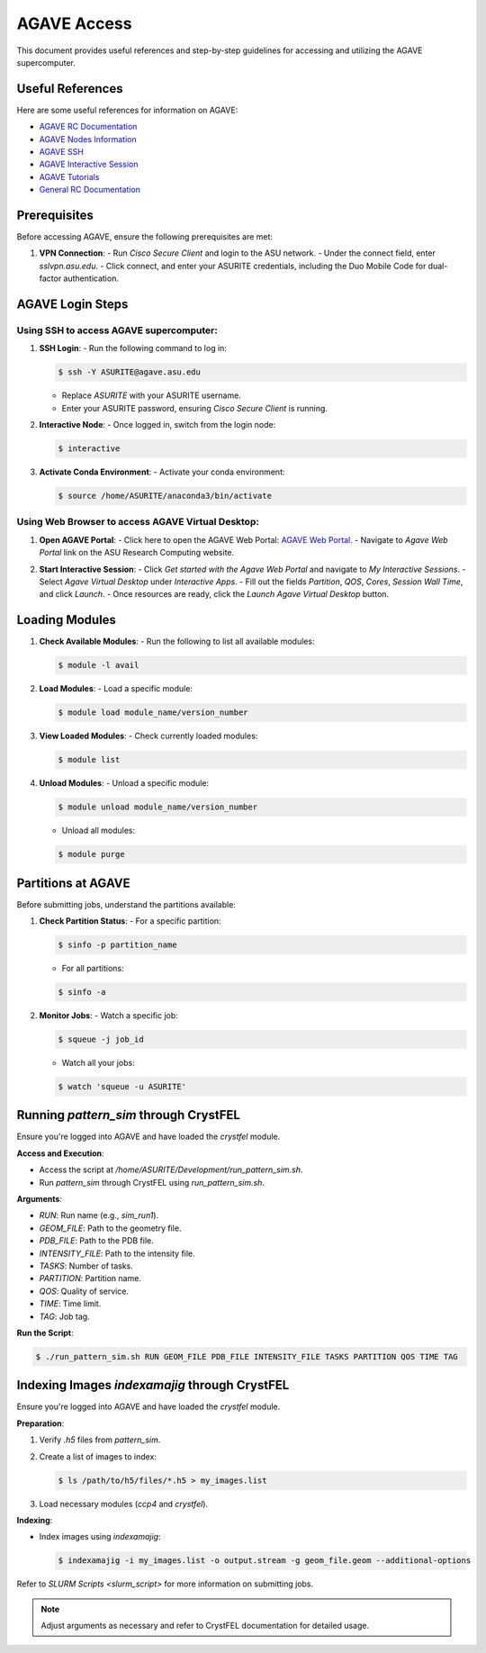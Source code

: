 AGAVE Access
============

This document provides useful references and step-by-step guidelines for accessing and utilizing the AGAVE supercomputer.

Useful References
-----------------

Here are some useful references for information on AGAVE:

- `AGAVE RC Documentation <https://asurc.atlassian.net/wiki/spaces/RC/pages/46268520/Agave+Supercomputer>`_
- `AGAVE Nodes Information <https://asurc.atlassian.net/wiki/spaces/RC/pages/45875228/Compute+Nodes>`_
- `AGAVE SSH <https://asurc.atlassian.net/wiki/spaces/RC/pages/45318147/Connecting+with+SSHr>`_
- `AGAVE Interactive Session <https://asurc.atlassian.net/wiki/spaces/RC/pages/1643839520/Starting+an+Interactive+Session>`_
- `AGAVE Tutorials <https://asurc.atlassian.net/wiki/spaces/RC/pages/46334137/Tutorials>`_
- `General RC Documentation <https://cores.research.asu.edu/research-computing/getting-started>`_

Prerequisites
-------------

Before accessing AGAVE, ensure the following prerequisites are met:

1. **VPN Connection**:
   - Run `Cisco Secure Client` and login to the ASU network.
   - Under the connect field, enter `sslvpn.asu.edu`.
   - Click connect, and enter your ASURITE credentials, including the Duo Mobile Code for dual-factor authentication.

AGAVE Login Steps
-----------------

Using SSH to access AGAVE supercomputer:
~~~~~~~~~~~~~~~~~~~~~~~~~~~~~~~~~~~~~~~~

1. **SSH Login**:
   - Run the following command to log in:
   
   .. code-block:: bash
       
      $ ssh -Y ASURITE@agave.asu.edu
   
   - Replace `ASURITE` with your ASURITE username.
   - Enter your ASURITE password, ensuring `Cisco Secure Client` is running.

2. **Interactive Node**:
   - Once logged in, switch from the login node:
   
   .. code-block:: bash
       
      $ interactive

3. **Activate Conda Environment**:
   - Activate your conda environment:
   
   .. code-block:: bash
       
      $ source /home/ASURITE/anaconda3/bin/activate

Using Web Browser to access AGAVE Virtual Desktop:
~~~~~~~~~~~~~~~~~~~~~~~~~~~~~~~~~~~~~~~~~~~~~~~~~~

1. **Open AGAVE Portal**:
   - Click here to open the AGAVE Web Portal: `AGAVE Web Portal <https://asurc.atlassian.net/wiki/spaces/RC/overview>`_.
   - Navigate to `Agave Web Portal` link on the ASU Research Computing website.

   .. image:: images/agave_web_portal.jpg
      :alt: AGAVE Web Portal
      :width: 500px
      :height: 400px
      :align: center

2. **Start Interactive Session**:
   - Click `Get started with the Agave Web Portal` and navigate to `My Interactive Sessions`.
   - Select `Agave Virtual Desktop` under `Interactive Apps`.
   - Fill out the fields `Partition`, `QOS`, `Cores`, `Session Wall Time`, and click `Launch`.
   - Once resources are ready, click the `Launch Agave Virtual Desktop` button.

Loading Modules
---------------

1. **Check Available Modules**:
   - Run the following to list all available modules:
   
   .. code-block:: bash
       
      $ module -l avail

2. **Load Modules**:
   - Load a specific module:
   
   .. code-block:: bash
       
      $ module load module_name/version_number

3. **View Loaded Modules**:
   - Check currently loaded modules:
   
   .. code-block:: bash
       
      $ module list

4. **Unload Modules**:
   - Unload a specific module:
   
   .. code-block:: bash
       
      $ module unload module_name/version_number
   - Unload all modules:
   
   .. code-block:: bash
       
      $ module purge

Partitions at AGAVE
-------------------

Before submitting jobs, understand the partitions available:

1. **Check Partition Status**:
   - For a specific partition:
   
   .. code-block:: bash
       
      $ sinfo -p partition_name
   - For all partitions:
   
   .. code-block:: bash
       
      $ sinfo -a

2. **Monitor Jobs**:
   - Watch a specific job:
   
   .. code-block:: bash
       
      $ squeue -j job_id
   - Watch all your jobs:
   
   .. code-block:: bash
       
      $ watch 'squeue -u ASURITE'

Running `pattern_sim` through CrystFEL
--------------------------------------

Ensure you're logged into AGAVE and have loaded the `crystfel` module.

**Access and Execution**:

- Access the script at `/home/ASURITE/Development/run_pattern_sim.sh`.
- Run `pattern_sim` through CrystFEL using `run_pattern_sim.sh`.

**Arguments**:

- `RUN`: Run name (e.g., `sim_run1`).
- `GEOM_FILE`: Path to the geometry file.
- `PDB_FILE`: Path to the PDB file.
- `INTENSITY_FILE`: Path to the intensity file.
- `TASKS`: Number of tasks.
- `PARTITION`: Partition name.
- `QOS`: Quality of service.
- `TIME`: Time limit.
- `TAG`: Job tag.

**Run the Script**:

.. code-block:: bash

   $ ./run_pattern_sim.sh RUN GEOM_FILE PDB_FILE INTENSITY_FILE TASKS PARTITION QOS TIME TAG

Indexing Images `indexamajig` through CrystFEL
----------------------------------------------

Ensure you're logged into AGAVE and have loaded the `crystfel` module.

**Preparation**:

1. Verify `.h5` files from `pattern_sim`.
2. Create a list of images to index:
   
   .. code-block:: bash
       
      $ ls /path/to/h5/files/*.h5 > my_images.list

3. Load necessary modules (`ccp4` and `crystfel`).

**Indexing**:

- Index images using `indexamajig`:
  
  .. code-block:: bash
       
     $ indexamajig -i my_images.list -o output.stream -g geom_file.geom --additional-options

Refer to `SLURM Scripts <slurm_script>` for more information on submitting jobs.

.. note::
   Adjust arguments as necessary and refer to CrystFEL documentation for detailed usage.
